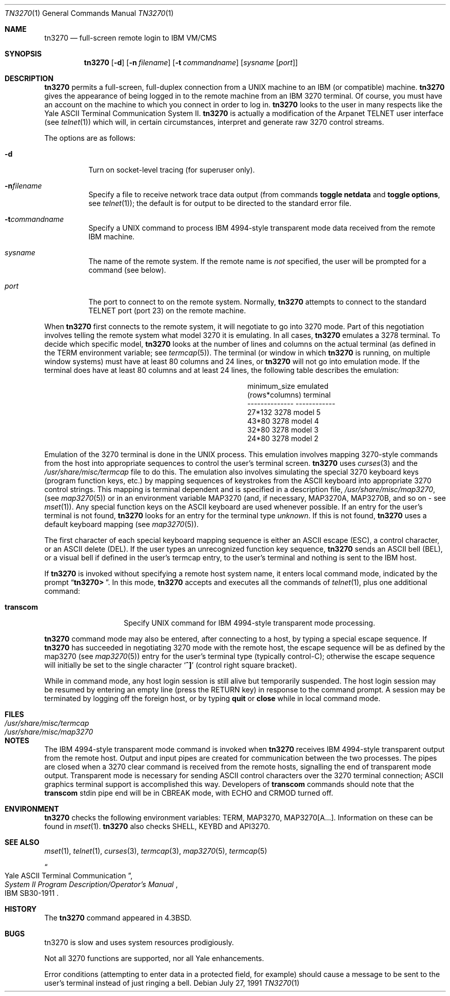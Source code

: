 .\"	$OpenBSD: src/usr.bin/tn3270/tn3270/Attic/tn3270.1,v 1.10 2000/11/09 17:52:43 aaron Exp $
.\"
.\" Copyright (c) 1986, 1990 The Regents of the University of California.
.\" All rights reserved.
.\"
.\" Redistribution and use in source and binary forms, with or without
.\" modification, are permitted provided that the following conditions
.\" are met:
.\" 1. Redistributions of source code must retain the above copyright
.\"    notice, this list of conditions and the following disclaimer.
.\" 2. Redistributions in binary form must reproduce the above copyright
.\"    notice, this list of conditions and the following disclaimer in the
.\"    documentation and/or other materials provided with the distribution.
.\" 3. All advertising materials mentioning features or use of this software
.\"    must display the following acknowledgement:
.\"	This product includes software developed by the University of
.\"	California, Berkeley and its contributors.
.\" 4. Neither the name of the University nor the names of its contributors
.\"    may be used to endorse or promote products derived from this software
.\"    without specific prior written permission.
.\"
.\" THIS SOFTWARE IS PROVIDED BY THE REGENTS AND CONTRIBUTORS ``AS IS'' AND
.\" ANY EXPRESS OR IMPLIED WARRANTIES, INCLUDING, BUT NOT LIMITED TO, THE
.\" IMPLIED WARRANTIES OF MERCHANTABILITY AND FITNESS FOR A PARTICULAR PURPOSE
.\" ARE DISCLAIMED.  IN NO EVENT SHALL THE REGENTS OR CONTRIBUTORS BE LIABLE
.\" FOR ANY DIRECT, INDIRECT, INCIDENTAL, SPECIAL, EXEMPLARY, OR CONSEQUENTIAL
.\" DAMAGES (INCLUDING, BUT NOT LIMITED TO, PROCUREMENT OF SUBSTITUTE GOODS
.\" OR SERVICES; LOSS OF USE, DATA, OR PROFITS; OR BUSINESS INTERRUPTION)
.\" HOWEVER CAUSED AND ON ANY THEORY OF LIABILITY, WHETHER IN CONTRACT, STRICT
.\" LIABILITY, OR TORT (INCLUDING NEGLIGENCE OR OTHERWISE) ARISING IN ANY WAY
.\" OUT OF THE USE OF THIS SOFTWARE, EVEN IF ADVISED OF THE POSSIBILITY OF
.\" SUCH DAMAGE.
.\"
.\"	from: @(#)tn3270.1	4.6 (Berkeley) 7/27/91
.\"
.Dd July 27, 1991
.Dt TN3270 1
.Os
.Sh NAME
.Nm tn3270
.Nd full-screen remote login to
.Tn IBM VM/CMS
.Sh SYNOPSIS
.Nm tn3270
.Op Fl d
.Op Fl n Ar filename
.Op Fl t Ar commandname
.Op Ar sysname Op Ar port
.Sh DESCRIPTION
.Nm tn3270
permits a full-screen, full-duplex connection
from a
.Tn UNIX
machine
to an
.Tn IBM
(or compatible) machine.
.Nm tn3270
gives the appearance of being logged in
to the remote machine
from an
.Tn IBM
3270 terminal.
Of course, you must have an account on the machine
to which you connect in order to log in.
.Nm tn3270
looks to the user in many respects
like the Yale
.Tn ASCII
Terminal Communication System II.
.Nm tn3270
is actually a modification of the Arpanet
.Tn TELNET
user interface (see
.Xr telnet 1 )
which will, in certain circumstances, interpret and generate
raw 3270 control streams.
.Pp
The options are as follows:
.Bl -tag -width Ds
.It Fl d
Turn on socket-level tracing (for superuser only).
.It Fl n Ns Ar filename
Specify a file to receive network trace data
output (from commands
.Ic toggle netdata
and
.Ic toggle options ,
see
.Xr telnet 1 ) ;
the default is for output
to be directed to the standard error file.
.It Fl t Ns Ar commandname
Specify a
.Tn UNIX
command to process
.Tn IBM
4994-style transparent mode
data received from the remote
.Tn IBM
machine.
.It Ar sysname
The name of the remote system.
If the remote name is
.Em not
specified, the user will be prompted for a command (see below).
.It Ar port
The port to connect to on the remote system.
Normally,
.Nm tn3270
attempts to connect to the
standard
.Tn TELNET
port (port
23) on the remote machine.
.El
.Pp
When
.Nm tn3270
first connects to the remote system, it will negotiate to go into
3270 mode.
Part of this negotiation involves telling the remote system what model
3270 it is emulating.
In all cases,
.Nm tn3270
emulates a 3278 terminal.
To decide which specific model,
.Nm tn3270
looks at the number of lines and columns on the actual terminal (as
defined in the
.Ev TERM
environment variable; see
.Xr termcap 5 ) .
The terminal (or window in which
.Nm tn3270
is running, on multiple
window systems) must have at least 80 columns and 24 lines, or
.Nm tn3270
will not go into emulation mode.
If the terminal does have at least 80 columns and at least 24 lines,
the following table describes the emulation:
.Pp
.ne 7v
.Bd -filled -offset center
.Bl -column (rows*columns)
.It minimum_size	emulated
.It (rows*columns)	terminal
.It --------------	------------
.It 27*132	3278 model 5
.It 43*80	3278 model 4
.It 32*80	3278 model 3
.It 24*80	3278 model 2
.El
.Ed
.Pp
Emulation of the 3270 terminal is done in the
.Tn UNIX
process.
This emulation involves mapping
3270-style commands from the host
into appropriate sequences to control the user's terminal screen.
.Nm tn3270
uses
.Xr curses 3
and the
.Pa /usr/share/misc/termcap
file to do this.
The emulation also involves simulating the special 3270 keyboard keys
(program function keys, etc.)
by mapping sequences of keystrokes
from the
.Tn ASCII
keyboard into appropriate 3270 control strings.
This mapping is terminal dependent and is specified
in a description file,
.Pa /usr/share/misc/map3270 ,
(see
.Xr map3270 5 )
or in an environment variable
.Ev MAP3270
(and, if necessary,
.Ev MAP3270A ,
.Ev MAP3270B ,
and so on - see
.Xr mset 1 ) .
Any special function keys on the
.Tn ASCII
keyboard are used whenever possible.
If an entry for the user's terminal
is not found,
.Nm tn3270
looks for an entry for the terminal type
.Em unknown .
If this is not found,
.Nm tn3270
uses a default keyboard mapping
(see
.Xr map3270 5 ) .
.Pp
The first character of each special keyboard mapping sequence
is either an
.Tn ASCII
escape
.Pq Tn ESC ,
a control character, or an
.Tn ASCII
delete
.Pq Tn DEL .
If the user types an unrecognized function key sequence,
.Nm tn3270
sends an
.Tn ASCII
bell
.Pq Tn BEL ,
or a visual bell if
defined in the user's termcap entry, to the user's terminal
and nothing is sent to the
.Tn IBM
host.
.Pp
If
.Nm tn3270
is invoked without specifying a remote host system name,
it enters local command mode,
indicated by the prompt
.Dq Li tn3270>\  .
In this mode,
.Nm tn3270
accepts and executes
all the commands of
.Xr telnet 1 ,
plus one additional command:
.Bl -tag -width Ar
.It Ic transcom
Specify
.Tn UNIX
command for
.Tn IBM
4994-style transparent mode processing.
.El
.Pp
.Nm tn3270
command mode may also be entered, after connecting to a host, by typing
a special escape sequence.
If
.Nm tn3270
has succeeded in negotiating 3270 mode with the remote host, the
escape sequence will be as defined by the map3270 (see
.Xr map3270 5 )
entry for the user's terminal type
(typically control-C);
otherwise the escape sequence will initially be set to the
single character
.Sq Li \&^]
(control right square bracket).
.Pp
While in command mode, any host login session is still alive
but temporarily suspended.
The host login session may be resumed by entering an empty line
(press the
.Tn RETURN
key)
in response to the command prompt.
A session may be terminated by logging off the foreign host,
or by typing
.Ic quit
or
.Ic close
while in local command mode.
.Sh FILES
.Bl -tag -width /usr/share/misc/termcap -compact
.It Pa /usr/share/misc/termcap
.It Pa /usr/share/misc/map3270
.El
.\" .Sh AUTHOR
.\" Greg Minshall
.Sh NOTES
The
.Tn IBM
4994-style transparent mode command is invoked when
.Nm tn3270
receives
.Tn IBM
4994-style transparent output from the remote host.
Output and input pipes are created for communication between the two
processes.
The pipes are closed when a 3270 clear command is received from the remote
hosts, signalling the end of transparent mode output.
Transparent mode is necessary for sending
.Tn ASCII
control characters over the
3270 terminal connection;
.Tn ASCII
graphics terminal support is accomplished this
way.
Developers of
.Ic transcom
commands should note that the
.Ic transcom
stdin pipe end will be in
.Dv CBREAK
mode, with
.Dv ECHO
and
.Dv CRMOD
turned off.
.Sh ENVIRONMENT
.Nm tn3270
checks the following environment variables:
.Ev TERM ,
.Ev MAP3270 ,
.Ev MAP3270[A...] .
Information on these can be found in
.Xr mset 1 .
.Nm tn3270
also checks
.Ev SHELL ,
.Ev KEYBD
and
.Ev API3270 .
.Sh SEE ALSO
.Xr mset 1 ,
.Xr telnet 1 ,
.Xr curses 3 ,
.Xr termcap 3 ,
.Xr map3270 5 ,
.Xr termcap 5
.Rs
.%T "Yale ASCII Terminal Communication"
.%B "System II Program Description/Operator's Manual"
.%R IBM SB30-1911
.Re
.Sh HISTORY
The
.Nm tn3270
command appeared in
.Bx 4.3 .
.Sh BUGS
tn3270 is slow and uses system resources prodigiously.
.Pp
Not all 3270 functions are supported,
nor all Yale enhancements.
.Pp
Error conditions (attempting to enter data in a protected field, for
example) should cause a message to be sent to the user's terminal
instead of just ringing a bell.
